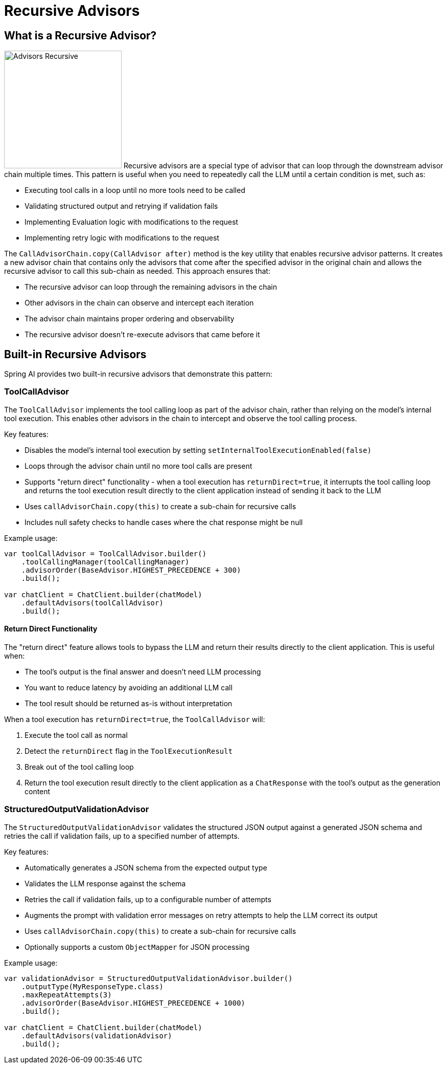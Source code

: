 [[Advisors-Recursive]]

= Recursive Advisors

== What is a Recursive Advisor?

image:advisors-recursive.png[Advisors Recursive, width=230, float="right", align="center", alt="Advisors Recursive"]
Recursive advisors are a special type of advisor that can loop through the downstream advisor chain multiple times. 
This pattern is useful when you need to repeatedly call the LLM until a certain condition is met, such as:

* Executing tool calls in a loop until no more tools need to be called
* Validating structured output and retrying if validation fails
* Implementing Evaluation logic with modifications to the request
* Implementing retry logic with modifications to the request

The `CallAdvisorChain.copy(CallAdvisor after)` method is the key utility that enables recursive advisor patterns. 
It creates a new advisor chain that contains only the advisors that come after the specified advisor in the original chain
and allows the recursive advisor to call this sub-chain as needed.
This approach ensures that:

* The recursive advisor can loop through the remaining advisors in the chain
* Other advisors in the chain can observe and intercept each iteration
* The advisor chain maintains proper ordering and observability
* The recursive advisor doesn't re-execute advisors that came before it

== Built-in Recursive Advisors

Spring AI provides two built-in recursive advisors that demonstrate this pattern:

=== ToolCallAdvisor

The `ToolCallAdvisor` implements the tool calling loop as part of the advisor chain, rather than relying on the model's internal tool execution. This enables other advisors in the chain to intercept and observe the tool calling process.

Key features:

* Disables the model's internal tool execution by setting `setInternalToolExecutionEnabled(false)`
* Loops through the advisor chain until no more tool calls are present
* Supports "return direct" functionality - when a tool execution has `returnDirect=true`, it interrupts the tool calling loop and returns the tool execution result directly to the client application instead of sending it back to the LLM
* Uses `callAdvisorChain.copy(this)` to create a sub-chain for recursive calls
* Includes null safety checks to handle cases where the chat response might be null

Example usage:

[source,java]
----
var toolCallAdvisor = ToolCallAdvisor.builder()
    .toolCallingManager(toolCallingManager)
    .advisorOrder(BaseAdvisor.HIGHEST_PRECEDENCE + 300)
    .build();

var chatClient = ChatClient.builder(chatModel)
    .defaultAdvisors(toolCallAdvisor)
    .build();
----

==== Return Direct Functionality

The "return direct" feature allows tools to bypass the LLM and return their results directly to the client application. This is useful when:

* The tool's output is the final answer and doesn't need LLM processing
* You want to reduce latency by avoiding an additional LLM call
* The tool result should be returned as-is without interpretation

When a tool execution has `returnDirect=true`, the `ToolCallAdvisor` will:

1. Execute the tool call as normal
2. Detect the `returnDirect` flag in the `ToolExecutionResult`
3. Break out of the tool calling loop
4. Return the tool execution result directly to the client application as a `ChatResponse` with the tool's output as the generation content

=== StructuredOutputValidationAdvisor

The `StructuredOutputValidationAdvisor` validates the structured JSON output against a generated JSON schema and retries the call if validation fails, up to a specified number of attempts.

Key features:

* Automatically generates a JSON schema from the expected output type
* Validates the LLM response against the schema
* Retries the call if validation fails, up to a configurable number of attempts
* Augments the prompt with validation error messages on retry attempts to help the LLM correct its output
* Uses `callAdvisorChain.copy(this)` to create a sub-chain for recursive calls
* Optionally supports a custom `ObjectMapper` for JSON processing

Example usage:

[source,java]
----
var validationAdvisor = StructuredOutputValidationAdvisor.builder()
    .outputType(MyResponseType.class)
    .maxRepeatAttempts(3)
    .advisorOrder(BaseAdvisor.HIGHEST_PRECEDENCE + 1000)
    .build();

var chatClient = ChatClient.builder(chatModel)
    .defaultAdvisors(validationAdvisor)
    .build();
----

